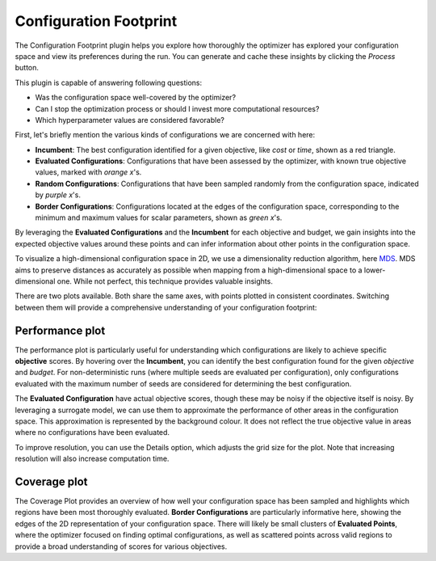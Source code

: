 Configuration Footprint
=======================

The Configuration Footprint plugin helps you explore how thoroughly the optimizer has explored your
configuration space and view its preferences during the run. You can generate and cache these
insights by clicking the `Process` button.

This plugin is capable of answering following questions:

* Was the configuration space well-covered by the optimizer?
* Can I stop the optimization process or should I invest more computational resources?
* Which hyperparameter values are considered favorable?

First, let's briefly mention the various kinds of configurations we are concerned with here:

* **Incumbent**: The best configuration identified for a given objective, like *cost* or *time*,
  shown as a red triangle.
* **Evaluated Configurations**: Configurations that have been assessed by the optimizer, with known
  true objective values, marked with *orange x*'s.
* **Random Configurations**: Configurations that have been sampled randomly from the configuration
  space, indicated by *purple x*'s.
* **Border Configurations**: Configurations located at the edges of the configuration space,
  corresponding to the minimum and maximum values for scalar parameters, shown as *green x*'s.

By leveraging the **Evaluated Configurations** and the **Incumbent** for each objective and
budget, we gain insights into the expected objective values around these points and can infer
information about other points in the configuration space.

To visualize a high-dimensional configuration space in 2D, we use a dimensionality reduction
algorithm, here `MDS <https://en.wikipedia.org/wiki/Multidimensional_scaling>`_. MDS aims to
preserve distances as accurately as possible when mapping from a high-dimensional space to a
lower-dimensional one. While not perfect, this technique provides valuable insights.

.. image:: ../images/plugins/configuration_footprint.png

There are two plots available. Both share the same axes, with points plotted in consistent
coordinates. Switching between them will provide a comprehensive understanding of your
configuration footprint:


Performance plot
----------------
The performance plot is particularly useful for understanding which configurations are likely to
achieve specific **objective** scores. By hovering over the **Incumbent**, you can identify the best
configuration found for the given *objective* and *budget*.
For non-deterministic runs (where multiple seeds are evaluated per configuration), only
configurations evaluated with the maximum number of seeds are considered for determining the
best configuration.

The **Evaluated Configuration** have actual objective scores, though these may be noisy if the
objective itself is noisy. By leveraging a surrogate model, we can use them to approximate the
performance of other areas in the configuration space.
This approximation is represented by the background colour. It does not reflect the true objective
value in areas where no configurations have been evaluated.

To improve resolution, you can use the
Details option, which adjusts the grid size for the plot. Note that increasing resolution will
also increase computation time.


Coverage plot
-------------
The Coverage Plot provides an overview of how well your configuration space has been sampled and
highlights which regions have been most thoroughly evaluated.
**Border Configurations** are particularly informative here, showing the edges of the 2D
representation of your configuration space.
There will likely be small clusters of **Evaluated Points**, where the optimizer focused on
finding optimal configurations, as well as scattered points across valid regions to provide a
broad understanding of scores for various objectives.
